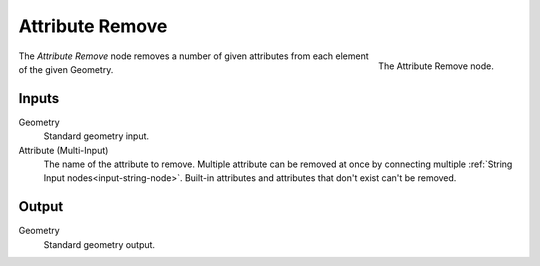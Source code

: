 .. index:: Geometry Nodes; Attribute Remove
.. _bpy.types.GeometryNodeAttributeRemove:

****************
Attribute Remove
****************

.. figure:: /images/modeling_modifiers_nodes_attribute-remove.png
   :align: right
   :width: 200px

   The Attribute Remove node.

The *Attribute Remove* node removes a number of given attributes from each element of the given Geometry.


Inputs
======

Geometry
   Standard geometry input.

Attribute (Multi-Input)
   The name of the attribute to remove.
   Multiple attribute can be removed at once by connecting multiple :ref:`String Input nodes<input-string-node>`.
   Built-in attributes and attributes that don't exist can't be removed.

Output
======

Geometry
   Standard geometry output.
